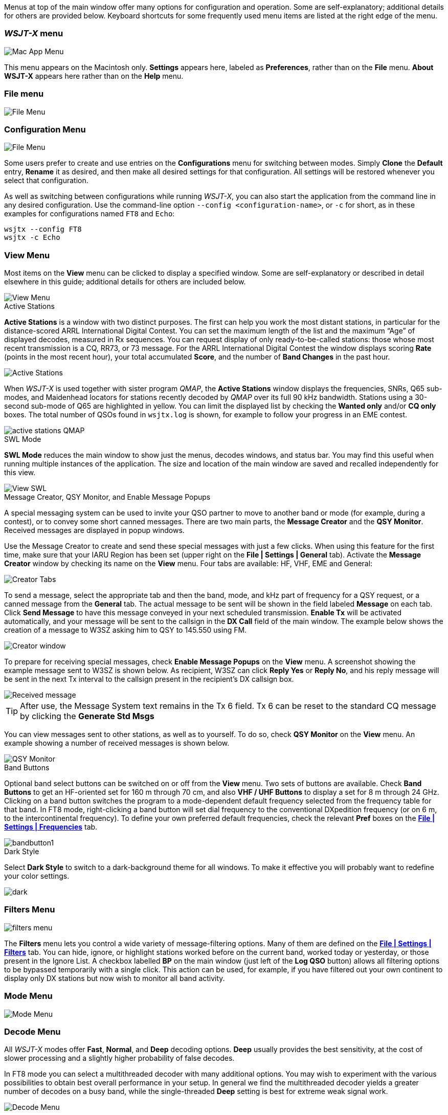// Status=edited

Menus at top of the main window offer many options for configuration
and operation. Some are self-explanatory; additional details for
others are provided below. Keyboard shortcuts for some frequently
used menu items are listed at the right edge of the menu.

=== _WSJT-X_ menu
image::MacAppMenu.png[align="left",alt="Mac App Menu"]

This menu appears on the Macintosh only. *Settings* appears here,
labeled as *Preferences*, rather than on the *File* menu.  *About WSJT-X* appears here rather than on the *Help* menu.

[[FILE_MENU]]
=== File menu
image::file-menu.png[align="left",alt="File Menu"]

[[CONFIG_MENU]]
=== Configuration Menu
image::config-menu.png[align="left",alt="File Menu"]

Some users prefer to create and use entries on the *Configurations*
menu for switching between modes.  Simply *Clone* the *Default* entry,
*Rename* it as desired, and then make all desired settings for that
configuration. All settings will be restored whenever you select that
configuration.

As well as switching between configurations while running _WSJT-X_, you
can also start the application from the command line in any desired
configuration.  Use the command-line option
`--config <configuration-name>`, or `-c` for short, as in these
examples for configurations named `FT8` and `Echo`:

 wsjtx --config FT8
 wsjtx -c Echo

[[VIEW_MENU]]
=== View Menu

Most items on the *View* menu can be clicked to display a specified
window. Some are self-explanatory or described in detail elsewhere
in this guide; additional details for others are included below.

image::view-menu.png[align="left",alt="View Menu"]

.Active Stations

*Active Stations* is a window with two distinct purposes. The first
can help you work the most distant stations, in particular for the
distance-scored ARRL International Digital Contest. You can set the
maximum length of the list and the maximum "`Age`" of displayed
decodes, measured in Rx sequences.  You can request display of only
ready-to-be-called stations: those whose most recent transmission is a
CQ, RR73, or 73 message. For the ARRL International Digital Contest
the window displays scoring *Rate* (points in the most recent hour),
your total accumulated *Score*, and the number of *Band Changes* in
the past hour.

image::active_stations.png[align="center",alt="Active Stations"]

When _WSJT-X_ is used together with sister program _QMAP_, the *Active
Stations* window displays the frequencies, SNRs, Q65 sub-modes, and
Maidenhead locators for stations recently decoded by _QMAP_ over its
full 90 kHz bandwidth. Stations using a 30-second sub-mode of Q65 are
highlighted in yellow. You can limit the displayed list by checking
the *Wanted only* and/or *CQ only* boxes. The total number of QSOs
found in `wsjtx.log` is shown, for example to follow your progress
in an EME contest.  

image::active_stations_QMAP.png[align="center"]

.SWL Mode

*SWL Mode* reduces the main window to show just the menus, decodes
windows, and status bar. You may find this useful when running
multiple instances of the application. The size and location of the
main window are saved and recalled independently for this view.

image::view_SWL.png[align="left",alt="View SWL"]

.Message Creator, QSY Monitor, and Enable Message Popups

A special messaging system can be used to invite your QSO partner to
move to another band or mode (for example, during a contest), or to
convey some short canned messages. There are two main parts, the
*Message Creator* and the *QSY Monitor*. Received messages are
displayed in popup windows.

Use the Message Creator to create and send these special messages with
just a few clicks. When using this feature for the first time, make
sure that your IARU Region has been set (upper right on the *File |
Settings | General* tab). Activate the *Message Creator* window by
checking its name on the *View* menu. Four tabs are available: HF,
VHF, EME and General:

image::mc3.png[align="center",alt="Creator Tabs"]

To send a message, select the appropriate tab and then the band, mode,
and kHz part of frequency for a QSY request, or a canned message from
the *General* tab. The actual message to be sent will be shown in the
field labeled *Message* on each tab. Click *Send Message* to have this
message conveyed in your next scheduled transmission. *Enable Tx* will
be activated automatically, and your message will be sent to the
callsign in the *DX Call* field of the main window.  The example below
shows the creation of a message to W3SZ asking him to QSY to 145.550
using FM.

image::mc4.png[align="center",alt="Creator window"]

To prepare for receiving special messages, check *Enable Message
Popups* on the *View* menu. A screenshot showing the example message
sent to W3SZ is shown below. As recipient, W3SZ can click *Reply Yes*
or *Reply No*, and his reply message will be sent in the next Tx
interval to the callsign present in the recipient's DX callsign box.

image::mc6.png[align="center",alt="Received message"]

TIP: After use, the Message System text remains in the Tx 6 field.  Tx
6 can be reset to the standard CQ message by clicking the *Generate
Std Msgs* 

You can view messages sent to other stations, as well as to yourself.
To do so, check *QSY Monitor* on the *View* menu. An example showing a
number of received messages is shown below.

image::mc7.png[align="center",alt="QSY Monitor"]

[[BAND_BUTTONS]]
.Band Buttons

Optional band select buttons can be switched on or off from the *View*
menu. Two sets of buttons are available. Check *Band Buttons* to get
an HF-oriented set for 160 m through 70 cm, and also *VHF / UHF
Buttons* to display a set for 8 m through 24 GHz.  Clicking on a band
button switches the program to a mode-dependent default frequency
selected from the frequency table for that band. In FT8 mode,
right-clicking a band button will set dial frequency to the
conventional DXpedition frequency (or on 6 m, to the intercontinental
frequency). To define your own preferred default frequencies, check
the relevant *Pref* boxes on the <<BAND_SETTINGS,*File | Settings |
Frequencies*>> tab.

image::bandbutton1.png[align="center",alt="bandbutton1"]

.Dark Style

Select *Dark Style* to switch to a dark-background theme for all
windows.  To make it effective you will probably want to redefine your
color settings.

image::dark.png[align="center"]

[[FILTERS_MENU]]
=== Filters Menu

image::filters-menu.png[align="left"]

The *Filters* menu lets you control a wide variety of
message-filtering options. Many of them are defined on the
<<FILTERS,*File | Settings | Filters*>> tab.  You can hide, ignore, or
highlight stations worked before on the current band, worked today or
yesterday, or those present in the Ignore List. A checkbox labelled
*BP* on the main window (just left of the *Log QSO* button) allows all
filtering options to be bypassed temporarily with a single click. This
action can be used, for example, if you have filtered out your own
continent to display only DX stations but now wish to monitor all band
activity.

[[MODE_MENU]]
=== Mode Menu
image::mode-menu.png[align="left",alt="Mode Menu"]

[[DECODE_MENU]]
=== Decode Menu

All _WSJT-X_ modes offer *Fast*, *Normal*, and *Deep* decoding
options. *Deep* usually provides the best sensitivity, at the cost
of slower processing and a slightly higher probability of false
decodes. 

In FT8 mode you can select a multithreaded decoder with many additional
options. You may wish to experiment with the various possibilities
to obtain best overall performance in your setup. In general we find
the multithreaded decoder yields a greater number of decodes on a busy
band, while the single-threaded *Deep* setting is best for extreme
weak signal work.

image::decode-menu.png[align="left",alt="Decode Menu"]

*Full Duplex Mode* can also be selected from the *Decode* menu. Audio
input can be taken from a second local receiver or from a WebSDR on
the internet. Duplex operation works for slow modes (FT8, FT4, Q65, …
) and fast modes like MSK144. Your own transmitted messages will be
highlighted in the *Band Activity* window in the color you selected
for "Transmitted message" on the *File | Settings | Colors* tab.

An additional option to disable mouse clicks on the waterfall, visible
only when Q65 mode is selected, and VHF Features are enabled, can be 
selected to prevent inadvertent mouse clicks on the waterfall from 
changing the Rx and/or Tx offset frequencies.  When selected, frequency
changes can still be made using the mouse by holding down the ALT key.

[[SAVE_MENU]]
[[SAVE-WAV]]
=== Save Menu
image::save-menu.png[align="left",alt="Save Menu"]

You can control the types of information that _WSJT-X saves during an
operating session, perhaps for future analysis or diagnostic purposes.
For example, check *Save decoded* to save audio files for all
receiving sequences producing at least one decode. The file `ALL.TXT`
is a record of everything you have transmitted or received. You can
choose to have it automatically split into smaller chunks by month or
year, or to disable it entirely. Some diagnostic logging of events
always takes place. *Diagnostic mode* lets you collect more data to
troubleshoot problems with the program, or with its communication with
your rig.

image::diagnostic.png[align="center",alt="Diagnostic mode"]

=== Tools Menu
image::tools-menu.png[align="left",alt="Tools Menu"]

[[HELP_MENU]]
=== Help Menu
image::help-menu.png[align="left",alt="Help Menu"]
